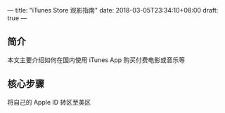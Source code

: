 ---
title: "iTunes Store 观影指南"
date: 2018-03-05T23:34:10+08:00
draft: true
---
** 简介
本文主要介绍如何在国内使用 iTunes App 购买付费电影或音乐等

** 核心步骤
将自己的 Apple ID 转区至美区
